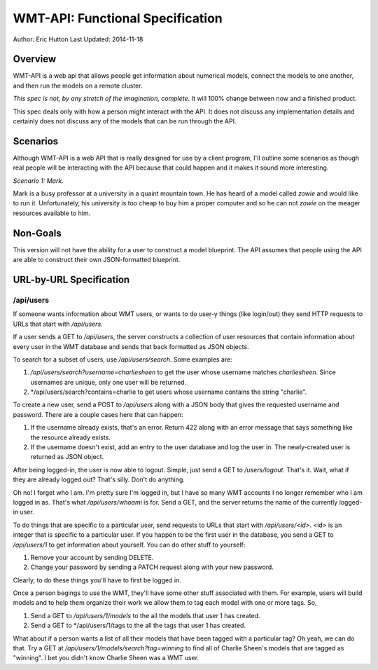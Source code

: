 WMT-API: Functional Specification
=================================
Author: Eric Hutton
Last Updated: 2014-11-18

Overview
--------

WMT-API is a web api that allows people get information about numerical
models, connect the models to one another, and then run the models on a
remote cluster.

*This spec is not, by any stretch of the imagination, complete*. It will
100% change between now and a finished product.

This spec deals only with how a person might interact with the API. It does
not discuss any implementation details and certainly does not discuss any
of the models that can be run through the API.

Scenarios
---------

Although WMT-API is a web API that is really designed for use by a client
program, I'll outline some scenarios as though real people will be interacting
with the API because that could happen and it makes it sound more interesting.

*Scenario 1: Mark.*

Mark is a busy professor at a university in a quaint mountain town. He has
heard of a model called *zowie* and would like to run it. Unfortunately, his
university is too cheap to buy him a proper computer and so he can not
*zowie* on the meager resources available to him.

Non-Goals
---------

This version will not have the ability for a user to construct a model
blueprint. The API assumes that people using the API are able to construct
their own JSON-formatted blueprint.

URL-by-URL Specification
------------------------

/api/users
``````````

If someone wants information about WMT users, or wants to do user-y things
(like login/out) they send HTTP requests to URLs that start with */api/users*.

If a user sends a GET to */api/users*, the server constructs a collection of
user resources that contain information about every user in the WMT database
and sends that back formatted as JSON objects.

To search for a subset of users, use */api/users/search*. Some examples are:

1. */api/users/search?username=charliesheen* to get the user whose username
   matches *charliesheen*. Since usernames are unique, only one user will
   be returned.
2. */api/users/search?contains=charlie to get users whose username contains
   the string "charlie".

To create a new user, send a POST to */api/users* along with a JSON body
that gives the requested username and password. There are a couple cases
here that can happen:

1. If the username already exists, that's an error. Return 422 along with an
   error message that says something like the resource already exists.
2. If the username doesn't exist, add an entry to the user database and log
   the user in. The newly-created user is returned as JSON object.

After being logged-in, the user is now able to logout. Simple, just send a
GET to */users/logout*. That's it. Wait, what if they are already logged out?
That's silly. Don't do anything.

Oh no! I forget who I am. I'm pretty sure I'm logged in, but I have so many
WMT accounts I no longer remember who I am logged in as. That's what
*/api/users/whoami* is for. Send a GET, and the server returns the name of
the currently logged-in user.

To do things that are specific to a particular user, send requests to URLs
that start with */api/users/<id>*. <id> is an integer that is specific to
a particular user. If you happen to be the first user in the database, you
send a GET to */api/users/1* to get information about yourself. You can do
other stuff to yourself:

1. Remove your account by sending DELETE.
2. Change your password by sending a PATCH request along with your new
   password.

Clearly, to do these things you'll have to first be logged in.

Once a person begings to use the WMT, they'll have some other stuff associated
with them. For example, users will build models and to help them organize
their work we allow them to tag each model with one or more tags. So,

1. Send a GET to */api/users/1/models* to the all the models that user 1
   has created.
2. Send a GET to */api/users/1/tags to the all the tags that user 1 has
   created.

What about if a person wants a list of all their models that have been
tagged with a particular tag? Oh yeah, we can do that. Try a GET at
*/api/users/1/models/search?tag=winning* to find all of Charlie Sheen's
models that are tagged as "winning". I bet you didn't know Charlie Sheen
was a WMT user.
